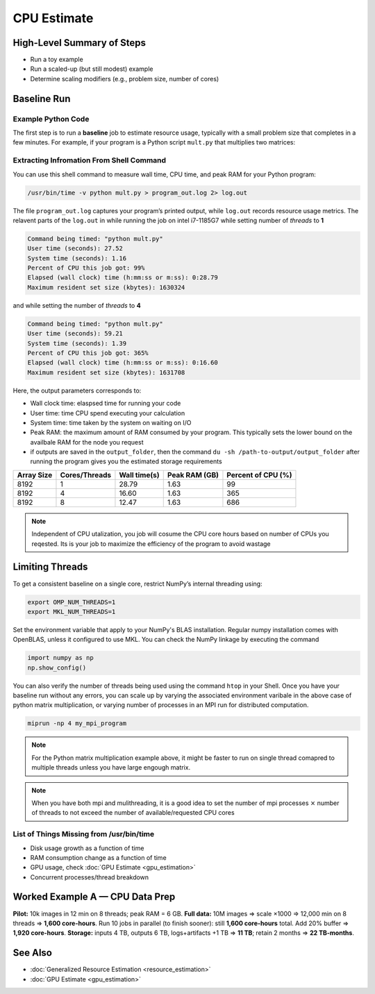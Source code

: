 CPU Estimate
============

High-Level Summary of Steps
---------------------------
- Run a toy example
- Run a scaled-up (but still modest) example
- Determine scaling modifiers (e.g., problem size, number of cores)

Baseline Run
------------
Example Python Code
~~~~~~~~~~~~~~~~~~~
The first step is to run a **baseline** job to estimate resource 
usage, typically with a small problem size that completes in a few 
minutes. For example, if your program is a Python script ``mult.py`` 
that multiplies two matrices:

.. code-block:: python
   :linenos:

   import numpy as np
   N = 2**13
   a = np.random.rand(N, N)
   b = np.random.rand(N, N)
   # multiply two matrices
   c = a @ b
   print("Multiplying matrices of size", N)

Extracting Infromation From Shell Command
~~~~~~~~~~~~~~~~~~~~~~~~~~~~~~~~~~~~~~~~~
You can use this shell command to measure wall time, CPU time, and 
peak RAM for your Python program:

.. code-block:: bash

   /usr/bin/time -v python mult.py > program_out.log 2> log.out

The file ``program_out.log`` captures your program’s printed output, 
while ``log.out`` records resource usage metrics. The relavent parts 
of the ``log.out`` in while running the job on intel i7-1185G7 while
setting number of *threads* to **1**

.. code-block:: text

   Command being timed: "python mult.py"
   User time (seconds): 27.52
   System time (seconds): 1.16
   Percent of CPU this job got: 99%
   Elapsed (wall clock) time (h:mm:ss or m:ss): 0:28.79
   Maximum resident set size (kbytes): 1630324

and while setting the number of *threads* to **4**

.. code-block:: text
    
   Command being timed: "python mult.py"
   User time (seconds): 59.21
   System time (seconds): 1.39
   Percent of CPU this job got: 365%
   Elapsed (wall clock) time (h:mm:ss or m:ss): 0:16.60
   Maximum resident set size (kbytes): 1631708

Here, the output parameters corresponds to:

- Wall clock time: elaspsed time for running your code
- User time: time CPU spend executing your calculation
- System time: time taken by the system on waiting on I/O
- Peak RAM: the maximum amount of RAM consumed by your program. This
  typically sets the lower bound on the availbale RAM for the node
  you request
- if outputs are saved in the ``output_folder``, then the command
  ``du -sh /path-to-output/output_folder`` after running the program 
  gives you the estimated storage requirements

+------------+---------------+--------------+---------------+--------------------+
| Array Size | Cores/Threads | Wall time(s) | Peak RAM (GB) | Percent of CPU (%) |
+============+===============+==============+===============+====================+
|  8192      |       1       |  28.79       |  1.63         |  99                |
+------------+---------------+--------------+---------------+--------------------+
|  8192      |       4       |  16.60       |  1.63         |  365               |
+------------+---------------+--------------+---------------+--------------------+
|  8192      |       8       |  12.47       |  1.63         |  686               |
+------------+---------------+--------------+---------------+--------------------+

.. note::
    
    Independent of CPU utalization, you job will cosume the CPU core
    hours based on number of CPUs you reqested. Its is your job to
    maximize the efficiency of the program to avoid wastage

Limiting Threads
----------------
To get a consistent baseline on a single core, restrict NumPy’s 
internal threading using:

.. code-block:: bash

   export OMP_NUM_THREADS=1
   export MKL_NUM_THREADS=1

Set the environment variable that apply to your NumPy's BLAS installation.
Regular numpy installation comes with OpenBLAS, unless it configured
to use MKL. You can check the NumPy linkage by executing the command

.. code-block:: python

    import numpy as np
    np.show_config()

You can also verify the number of threads being used using the command
``htop`` in your Shell. Once you have your baseline run without any errors, 
you can scale up by varying the associated environment varibale in 
the above case of python matrix multiplication, or varying number of 
processes in an MPI run for distributed computation.

.. code-block:: shell

    miprun -np 4 my_mpi_program

.. note::

    For the Python matrix multiplication example above, it 
    might be faster to run on single thread comapred to multiple 
    threads unless you have large engough matrix.

.. note::

    When you have both mpi and mulithreading, it is a good idea to 
    set the number of mpi processes :math:`\times` number of threads 
    to not exceed the number of available/requested CPU cores

List of Things Missing from /usr/bin/time
~~~~~~~~~~~~~~~~~~~~~~~~~~~~~~~~~~~~~~~~~
- Disk usage growth as a function of time
- RAM consumption change as a function of time
- GPU usage, check :doc:`GPU Estimate <gpu_estimation>`
- Concurrent processes/thread breakdown


Worked Example A — CPU Data Prep
--------------------------------
**Pilot:** 10k images in 12 min on 8 threads; peak RAM = 6 GB.  
**Full data:** 10M images ⇒ scale ×1000 ⇒ 12,000 min on 8 threads ⇒ **1,600 core-hours**.  
Run 10 jobs in parallel (to finish sooner): still **1,600 core-hours** total.  
Add 20% buffer ⇒ **1,920 core-hours**.  
**Storage:** inputs 4 TB, outputs 6 TB, logs+artifacts +1 TB ⇒ **11 TB**; retain 2 months ⇒ **22 TB-months**.

See Also
--------
* :doc:`Generalized Resource Estimation <resource_estimation>`
* :doc:`GPU Estimate <gpu_estimation>`
